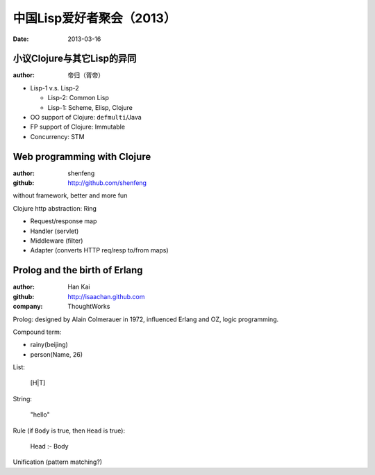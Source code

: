 .. meta::
    :tags: common-lisp, clojure, lisp

##########################
中国Lisp爱好者聚会（2013）
##########################

:date: 2013-03-16

小议Clojure与其它Lisp的异同
===========================

:author: 帝归（胥帝）

* Lisp-1 v.s. Lisp-2

  * Lisp-2: Common Lisp
  * Lisp-1: Scheme, Elisp, Clojure

* OO support of Clojure: ``defmulti``/Java

* FP support of Clojure: Immutable

* Concurrency: STM

Web programming with Clojure
============================

:author: shenfeng
:github: http://github.com/shenfeng

without framework, better and more fun

Clojure http abstraction: Ring

* Request/response map
* Handler (servlet)
* Middleware (filter)
* Adapter (converts HTTP req/resp to/from maps)

Prolog and the birth of Erlang
==============================

:author: Han Kai
:github: http://isaachan.github.com
:company: ThoughtWorks

Prolog: designed by Alain Colmerauer in 1972, influenced Erlang and OZ, logic programming.

Compound term:

- rainy(beijing)
- person(Name, 26)

List:

    [H|T]

String:

    "hello"

Rule (if ``Body`` is true, then ``Head`` is true):

    Head :- Body

Unification (pattern matching?)
